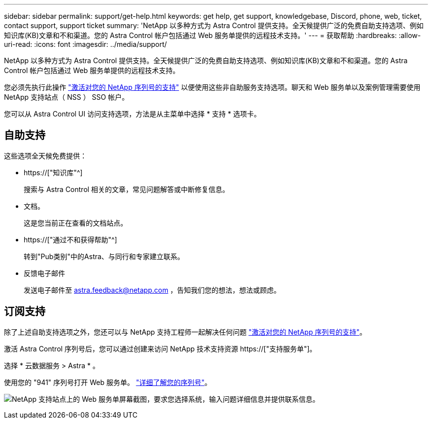 ---
sidebar: sidebar 
permalink: support/get-help.html 
keywords: get help, get support, knowledgebase, Discord, phone, web, ticket, contact support, support ticket 
summary: 'NetApp 以多种方式为 Astra Control 提供支持。全天候提供广泛的免费自助支持选项、例如知识库(KB)文章和不和渠道。您的 Astra Control 帐户包括通过 Web 服务单提供的远程技术支持。' 
---
= 获取帮助
:hardbreaks:
:allow-uri-read: 
:icons: font
:imagesdir: ../media/support/


[role="lead"]
NetApp 以多种方式为 Astra Control 提供支持。全天候提供广泛的免费自助支持选项、例如知识库(KB)文章和不和渠道。您的 Astra Control 帐户包括通过 Web 服务单提供的远程技术支持。

您必须先执行此操作 link:register-support.html["激活对您的 NetApp 序列号的支持"] 以便使用这些非自助服务支持选项。聊天和 Web 服务单以及案例管理需要使用 NetApp 支持站点（ NSS ） SSO 帐户。

您可以从 Astra Control UI 访问支持选项，方法是从主菜单中选择 * 支持 * 选项卡。



== 自助支持

这些选项全天候免费提供：

* https://["知识库"^]
+
搜索与 Astra Control 相关的文章，常见问题解答或中断修复信息。

* 文档。
+
这是您当前正在查看的文档站点。

* https://["通过不和获得帮助"^]
+
转到"Pub类别"中的Astra、与同行和专家建立联系。

* 反馈电子邮件
+
发送电子邮件至 astra.feedback@netapp.com ，告知我们您的想法，想法或顾虑。





== 订阅支持

除了上述自助支持选项之外，您还可以与 NetApp 支持工程师一起解决任何问题 link:register-support.html["激活对您的 NetApp 序列号的支持"]。

激活 Astra Control 序列号后，您可以通过创建来访问 NetApp 技术支持资源 https://["支持服务单"]。

选择 * 云数据服务 > Astra * 。

使用您的 "941" 序列号打开 Web 服务单。 link:register-support.html["详细了解您的序列号"]。

image:screenshot-web-ticket.gif["NetApp 支持站点上的 Web 服务单屏幕截图，要求您选择系统，输入问题详细信息并提供联系信息。"]
